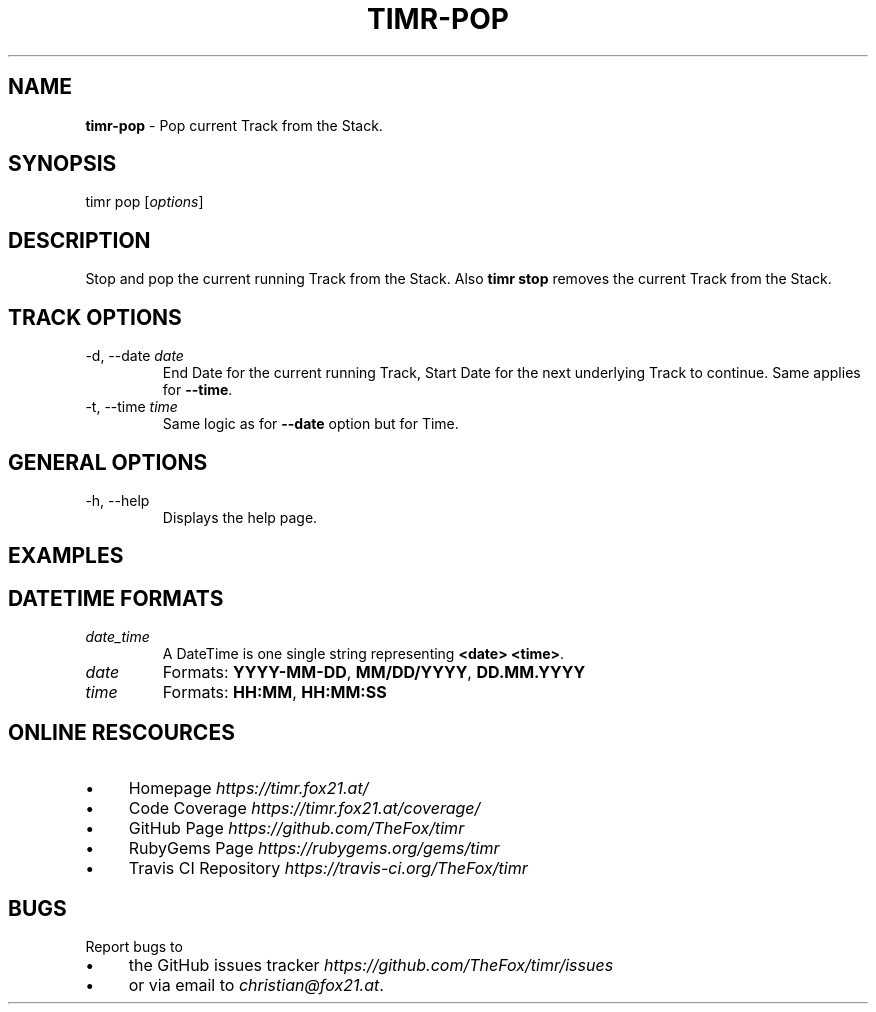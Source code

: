 .\" generated with Ronn/v0.7.3
.\" http://github.com/rtomayko/ronn/tree/0.7.3
.
.TH "TIMR\-POP" "1" "April 2017" "FOX21.at" "Timr Manual"
.
.SH "NAME"
\fBtimr\-pop\fR \- Pop current Track from the Stack\.
.
.SH "SYNOPSIS"
timr pop [\fIoptions\fR]
.
.SH "DESCRIPTION"
Stop and pop the current running Track from the Stack\. Also \fBtimr stop\fR removes the current Track from the Stack\.
.
.SH "TRACK OPTIONS"
.
.TP
\-d, \-\-date \fIdate\fR
End Date for the current running Track, Start Date for the next underlying Track to continue\. Same applies for \fB\-\-time\fR\.
.
.TP
\-t, \-\-time \fItime\fR
Same logic as for \fB\-\-date\fR option but for Time\.
.
.SH "GENERAL OPTIONS"
.
.TP
\-h, \-\-help
Displays the help page\.
.
.SH "EXAMPLES"
.
.SH "DATETIME FORMATS"
.
.TP
\fIdate_time\fR
A DateTime is one single string representing \fB<date> <time>\fR\.
.
.TP
\fIdate\fR
Formats: \fBYYYY\-MM\-DD\fR, \fBMM/DD/YYYY\fR, \fBDD\.MM\.YYYY\fR
.
.TP
\fItime\fR
Formats: \fBHH:MM\fR, \fBHH:MM:SS\fR
.
.SH "ONLINE RESCOURCES"
.
.IP "\(bu" 4
Homepage \fIhttps://timr\.fox21\.at/\fR
.
.IP "\(bu" 4
Code Coverage \fIhttps://timr\.fox21\.at/coverage/\fR
.
.IP "\(bu" 4
GitHub Page \fIhttps://github\.com/TheFox/timr\fR
.
.IP "\(bu" 4
RubyGems Page \fIhttps://rubygems\.org/gems/timr\fR
.
.IP "\(bu" 4
Travis CI Repository \fIhttps://travis\-ci\.org/TheFox/timr\fR
.
.IP "" 0
.
.SH "BUGS"
Report bugs to
.
.IP "\(bu" 4
the GitHub issues tracker \fIhttps://github\.com/TheFox/timr/issues\fR
.
.IP "\(bu" 4
or via email to \fIchristian@fox21\.at\fR\.
.
.IP "" 0

